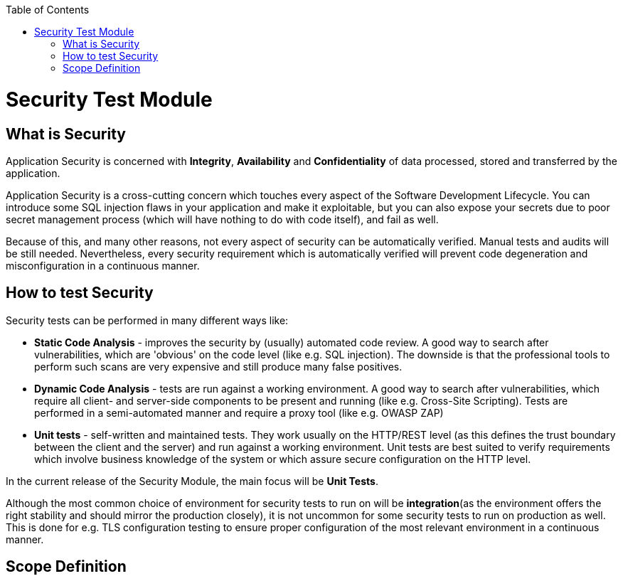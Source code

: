 :toc: macro

ifdef::env-github[]
:tip-caption: :bulb:
:note-caption: :information_source:
:important-caption: :heavy_exclamation_mark:
:caution-caption: :fire:
:warning-caption: :warning:
endif::[]

toc::[]
:idprefix:
:idseparator: -
:reproducible:
:source-highlighter: rouge
:listing-caption: Listing

= Security Test Module

== What is Security

Application Security is concerned with *Integrity*, *Availability* and *Confidentiality* of data processed, stored and transferred by the application.

Application Security is a cross-cutting concern which touches every aspect of the Software Development Lifecycle. You can introduce some SQL injection flaws in your application and make it exploitable, but you can also expose your secrets due to poor secret management process (which will have nothing to do with code itself), and fail as well.

Because of this, and many other reasons, not every aspect of security can be automatically verified. Manual tests and audits will be still needed. Nevertheless, every security requirement which is automatically verified will prevent code degeneration and misconfiguration in a continuous manner.

== How to test Security

Security tests can be performed in many different ways like:

* *Static Code Analysis* - improves the security by (usually) automated code review. A good way to search after vulnerabilities, which are 'obvious' on the code level (like e.g. SQL injection). The downside is that the professional tools to perform such scans are very expensive and still produce many false positives.

* *Dynamic Code Analysis* - tests are run against a working environment. A good way to search after vulnerabilities, which require all client- and server-side components to be present and running (like e.g. Cross-Site Scripting). Tests are performed in a semi-automated manner and require a proxy tool (like e.g. OWASP ZAP)

* *Unit tests* - self-written and maintained tests. They work usually on the HTTP/REST level (as this defines the trust boundary between the client and the server) and run against a working environment. Unit tests are best suited to verify requirements which involve business knowledge of the system or which assure secure configuration on the HTTP level.

In the current release of the Security Module, the main focus will be *Unit Tests*.

Although the most common choice of environment for security tests to run on will be *integration*(as the environment offers the right stability and should mirror the production closely), it is not uncommon for some security tests to run on production as well. This is done for e.g. TLS configuration testing to ensure proper configuration of the most relevant environment in a continuous manner.

== Scope Definition
